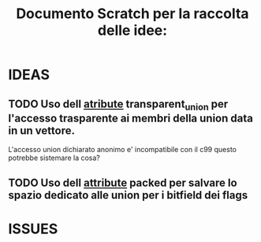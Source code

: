 
 #+TITLE: Documento Scratch per la raccolta delle idee:


* IDEAS

** TODO Uso dell __atribute__ transparent_union per l'accesso trasparente ai membri della union data in un vettore.
L'accesso union dichiarato anonimo e' incompatibile con il c99 questo potrebbe sistemare la cosa?

** TODO Uso dell __attribute__ packed per salvare lo spazio dedicato alle union per i bitfield dei flags



* ISSUES
